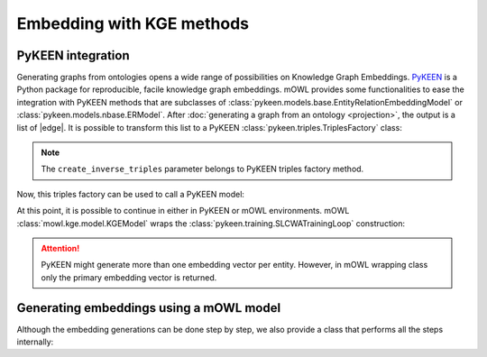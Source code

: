 Embedding with KGE methods
===========================

.. |edge| replace:: :class:`Edge <mowl.projection.edge.Edge>`

PyKEEN integration
-----------------------

Generating graphs from ontologies opens a wide range of possibilities on Knowledge Graph Embeddings. `PyKEEN <https://pykeen.readthedocs.io/en/stable/index.html>`_ is a Python package for reproducible, facile knowledge graph embeddings. mOWL provides some functionalities to ease the integration with PyKEEN methods that are subclasses of :class:`pykeen.models.base.EntityRelationEmbeddingModel` or :class:`pykeen.models.nbase.ERModel`. After :doc:`generating a graph from an ontology <projection>`, the output is a list of |edge|. It is possible to transform this list to a PyKEEN :class:`pykeen.triples.TriplesFactory` class:

.. testcode:: [pykeen]

   from mowl.projection.edge import Edge
   from mowl.datasets.builtin import PPIYeastSlimDataset
   from mowl.projection import TaxonomyProjector

   ds = PPIYeastSlimDataset()
   proj = TaxonomyProjector(True)

   edges = proj.project(ds.ontology)
   
   #edges = [Edge("node1", "rel1", "node3"), Edge("node5", "rel2", "node1"), Edge("node2", "rel1", "node1")] # example of edges
   triples_factory = Edge.as_pykeen(edges, create_inverse_triples = True)

.. note::
   The ``create_inverse_triples`` parameter belongs to PyKEEN triples factory method.

Now, this triples factory can be used to call a PyKEEN model:

.. testcode:: [pykeen]

   from pykeen.models import TransE
   pk_model = TransE(triples_factory=triples_factory, embedding_dim = 50, random_seed=42)

   
At this point, it is possible to continue in either in PyKEEN or mOWL environments. mOWL :class:`mowl.kge.model.KGEModel` wraps the :class:`pykeen.training.SLCWATrainingLoop` construction:

.. testcode:: [pykeen]

   from mowl.kge import KGEModel

   model = KGEModel(triples_factory, pk_model, epochs = 10, batch_size = 32)
   model.train()
   ent_embs = model.class_embeddings_dict
   rel_embs = model.object_property_embeddings_dict

.. attention::
   PyKEEN might generate more than one embedding vector per entity. However, in mOWL wrapping class only the primary embedding vector is returned.



  
Generating embeddings using a mOWL model
-------------------------------------------------

Although the embedding generations can be done step by step, we also provide a class that performs all the steps internally:

.. testcode::

   from mowl.datasets.builtin import FamilyDataset
   from mowl.models import GraphPlusPyKEENModel
   from mowl.projection import DL2VecProjector
   from pykeen.models import TransE
   import torch as th
   
   model = GraphPlusPyKEENModel(FamilyDataset())
   model.set_projector(DL2VecProjector())
   model.set_kge_method(TransE, random_seed=42)
   model.optimizer = th.optim.Adam
   model.lr = 0.001
   model.batch_size = 32
   model.train(epochs = 2)

   # Get embeddings

   class_embs = model.class_embeddings
   role_embs = model.object_property_embeddings
   ind_embs = model.individual_embeddings
